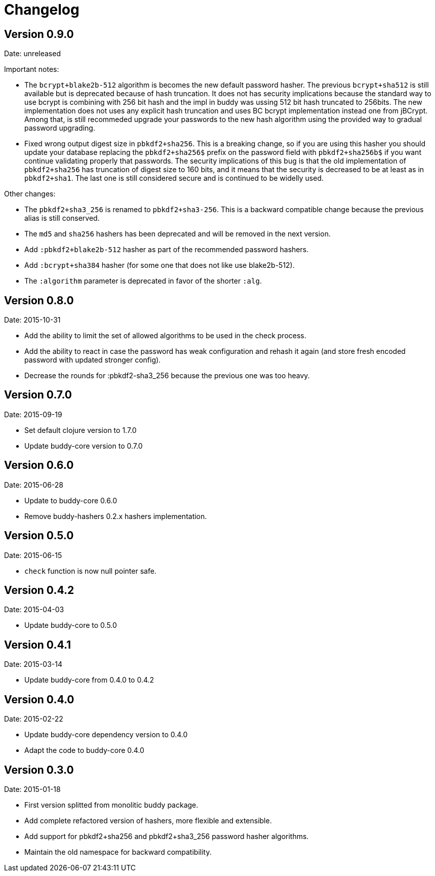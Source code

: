 = Changelog

== Version 0.9.0

Date: unreleased

Important notes:

- The `bcrypt+blake2b-512` algorithm is becomes the new default password hasher.
  The previous `bcrypt+sha512` is still available but is deprecated because
  of hash truncation. It does not has security implications because the
  standard way to use bcrypt is combining with 256 bit hash and the impl in
  buddy was ussing 512 bit hash truncated to 256bits. The new implementation
  does not uses any explicit hash truncation and uses BC bcrypt implementation
  instead one from jBCrypt.
  Among that, is still recommeded upgrade your passwords to the new hash
  algorithm using the provided way to gradual password upgrading.
- Fixed wrong output digest size in `pbkdf2+sha256`.
  This is a breaking change, so if you are using this hasher you should update
  your database replacing the `pbkdf2+sha256$` prefix on the password field with
  `pbkdf2+sha256b$` if you want continue validating properly that passwords.
  The security implications of this bug is that the old implementation of
  `pbkdf2+sha256` has truncation of digest size to 160 bits, and it means that
  the security is decreased to be at least as in `pbkdf2+sha1`. The last one
  is still considered secure and is continued to be widelly used.

Other changes:

- The `pbkdf2+sha3_256` is renamed to `pbkdf2+sha3-256`. This is a backward
  compatible change because the previous alias is still conserved.
- The `md5` and `sha256` hashers has been deprecated and will be removed in the
  next version.
- Add `:pbkdf2+blake2b-512` hasher as part of the recommended password hashers.
- Add `:bcrypt+sha384` hasher (for some one that does not like use blake2b-512).
- The `:algorithm` parameter is deprecated in favor of the shorter `:alg`.


== Version 0.8.0

Date: 2015-10-31

- Add the ability to limit the set of allowed algorithms
  to be used in the check process.
- Add the ability to react in case the password has weak
  configuration and rehash it again (and store fresh
  encoded password with updated stronger config).
- Decrease the rounds for :pbkdf2-sha3_256 because
  the previous one was too heavy.


== Version 0.7.0

Date: 2015-09-19

- Set default clojure version to 1.7.0
- Update buddy-core version to 0.7.0


== Version 0.6.0

Date: 2015-06-28

- Update to buddy-core 0.6.0
- Remove buddy-hashers 0.2.x hashers implementation.


== Version 0.5.0

Date: 2015-06-15

- `check` function is now null pointer safe.


== Version 0.4.2

Date: 2015-04-03

- Update buddy-core to 0.5.0


== Version 0.4.1

Date: 2015-03-14

- Update buddy-core from 0.4.0 to 0.4.2


== Version 0.4.0

Date: 2015-02-22

- Update buddy-core dependency version to 0.4.0
- Adapt the code to buddy-core 0.4.0


== Version 0.3.0

Date: 2015-01-18

- First version splitted from monolitic buddy package.
- Add complete refactored version of hashers, more flexible and extensible.
- Add support for pbkdf2+sha256 and pbkdf2+sha3_256 password hasher algorithms.
- Maintain the old namespace for backward compatibility.